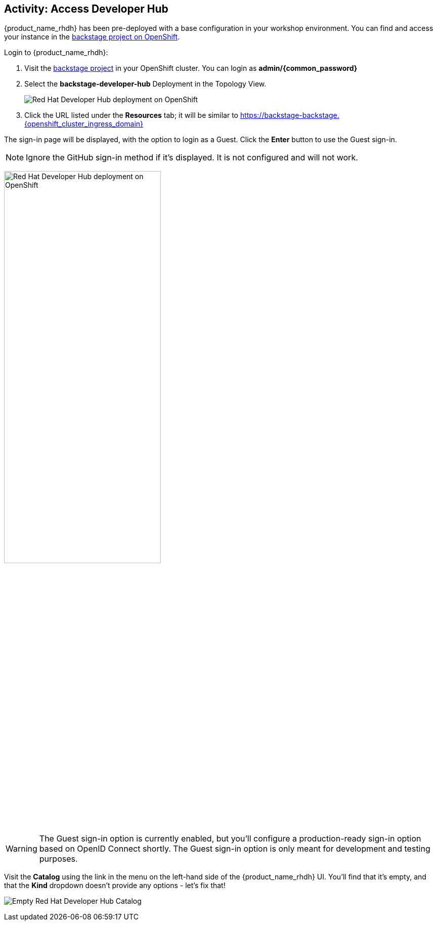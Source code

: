 :imagesdir: ../../assets/images

== Activity: Access Developer Hub

{product_name_rhdh} has been pre-deployed with a base configuration in your workshop environment. You can find and access your instance in the https://console-openshift-console.{openshift_cluster_ingress_domain}/topology/ns/backstage[backstage project on OpenShift^, window="console"].

Login to {product_name_rhdh}:

. Visit the https://console-openshift-console.{openshift_cluster_ingress_domain}/topology/ns/backstage?view=graph[backstage project^, window="console"] in your OpenShift cluster. You can login as *admin/{common_password}*
. Select the *backstage-developer-hub* Deployment in the Topology View.
+
image::m2/openshift-backstage-deployment.png[Red Hat Developer Hub deployment on OpenShift]
. Click the URL listed under the *Resources* tab; it will be similar to https://backstage-backstage.{openshift_cluster_ingress_domain}[https://backstage-backstage.{openshift_cluster_ingress_domain}^, window="rhdh"]

The sign-in page will be displayed, with the option to login as a Guest. Click the *Enter* button to use the Guest sign-in.

NOTE: Ignore the GitHub sign-in method if it's displayed. It is not configured and will not work. 

image:m2/backstage-guest-signin.png[Red Hat Developer Hub deployment on OpenShift, width=60%]

WARNING: The Guest sign-in option is currently enabled, but you'll configure a production-ready sign-in option based on OpenID Connect shortly. The Guest sign-in option is only meant for development and testing purposes.

Visit the *Catalog* using the link in the menu on the left-hand side of the {product_name_rhdh} UI. You'll find that it's empty, and that the *Kind* dropdown doesn't provide any options - let's fix that!

image:m2/rhdh-empty-catalog.png[Empty Red Hat Developer Hub Catalog]